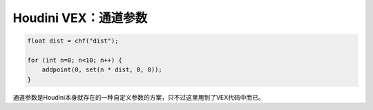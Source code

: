 ==============================
Houdini VEX：通道参数
==============================

.. code-block:: python

    float dist = chf("dist");

    for (int n=0; n<10; n++) {
        addpoint(0, set(n * dist, 0, 0));
    }

通道参数是Houdini本身就存在的一种自定义参数的方案，只不过这里用到了VEX代码中而已。

